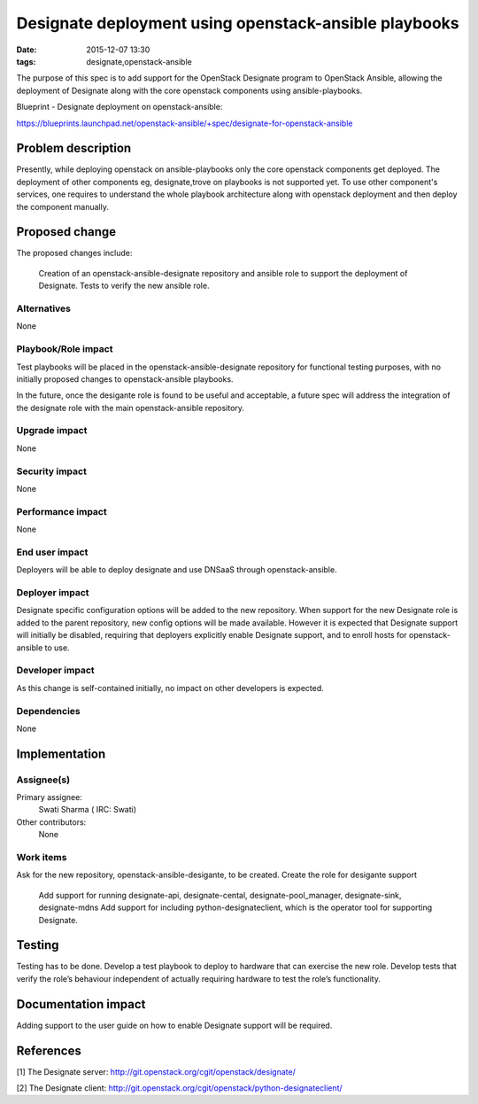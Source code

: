 Designate deployment using openstack-ansible playbooks
######################################################
:date: 2015-12-07 13:30
:tags: designate,openstack-ansible

The purpose of this spec is to add support for the OpenStack Designate program
to OpenStack Ansible, allowing the deployment of Designate along with the
core openstack components using ansible-playbooks.

Blueprint - Designate deployment on openstack-ansible:
     
https://blueprints.launchpad.net/openstack-ansible/+spec/designate-for-openstack-ansible
        
Problem description
===================

Presently, while deploying openstack on ansible-playbooks only the core
openstack components get deployed. The deployment of other components eg,
designate,trove on playbooks is not supported yet. To use other component's
services, one requires to understand the whole playbook architecture along
with openstack deployment and then deploy the component manually.   


Proposed change
===============

The proposed changes include:

     Creation of an openstack-ansible-designate repository and ansible role to
     support the deployment of Designate.
     Tests to verify the new ansible role.


Alternatives
------------

None


Playbook/Role impact
--------------------

Test playbooks will be placed in the openstack-ansible-designate repository
for functional testing purposes, with no initially proposed changes to
openstack-ansible playbooks.

In the future, once the desigante role is found to be useful and acceptable,
a future spec will address the integration of the designate role with the
main openstack-ansible repository.


Upgrade impact
--------------

None


Security impact
---------------

None


Performance impact
------------------

None


End user impact
---------------

Deployers will be able to deploy designate and use DNSaaS through
openstack-ansible.


Deployer impact
---------------

Designate specific configuration options will be added to the new repository.
When support for the new Designate role is added to the parent repository,
new config options will be made available. However it is expected that 
Designate support will initially be disabled, requiring that deployers 
explicitly enable Designate support, and to enroll hosts for openstack-ansible
to use.


Developer impact
----------------

As this change is self-contained initially, no impact on other developers is
expected.


Dependencies
------------
None


Implementation
==============

Assignee(s)
-----------

Primary assignee:
  Swati Sharma ( IRC: Swati)

Other contributors:
  None


Work items
----------

Ask for the new repository, openstack-ansible-desigante, to be created.
Create the role for desigante support
  Add support for running designate-api, designate-cental, 
  designate-pool_manager, designate-sink, designate-mdns
  Add support for including python-designateclient, which is the operator
  tool for supporting Designate.


Testing
=======

Testing has to be done. 
Develop a test playbook to deploy to hardware that can exercise the new role.
Develop tests that verify the role’s behaviour independent of actually 
requiring hardware to test the role’s functionality.


Documentation impact
====================

Adding support to the user guide on how to enable Designate support will be 
required.


References
==========

[1] The Designate server: http://git.openstack.org/cgit/openstack/designate/

[2] The Designate client: http://git.openstack.org/cgit/openstack/python-designateclient/

